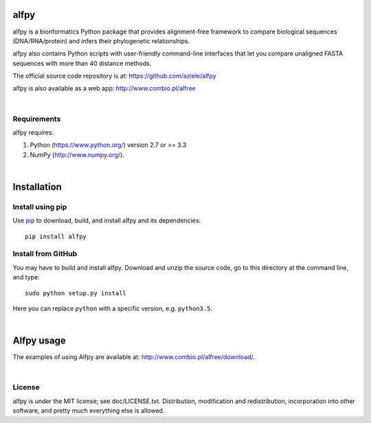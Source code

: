 alfpy
=====

alfpy is a bionformatics Python package that provides alignment-free framework 
to compare biological sequences (DNA/RNA/protein) and infers their 
phylogenetic relationships. 

alfpy also contains Python scripts with user-friendly command-line interfaces 
that let you compare unaligned FASTA sequences with more than 40 distance methods.

The official source code repository is at: https://github.com/aziele/alfpy

alfpy is also available as a web app: http://www.combio.pl/alfree

|

Requirements
------------

alfpy requires:

1. Python (https://www.python.org/) version 2.7 or >= 3.3
2. NumPy (http://www.numpy.org/).

|

Installation
============

Install using pip
-----------------

Use `pip <https://pip.pypa.io/en/stable/installing/>`_ to download, build, and install alfpy and its dependencies::

    pip install alfpy


Install from GitHub
-------------------

You may have to build and install alfpy. Download and unzip the
source code, go to this directory at the command line, and type::

    sudo python setup.py install

Here you can replace ``python`` with a specific version, e.g. ``python3.5``.

|

Alfpy usage
===========

The examples of using Alfpy are available at: http://www.combio.pl/alfree/download/.

|

License
-------

alfpy is under the MIT license; see doc/LICENSE.txt. Distribution, 
modification and redistribution, incorporation into other software, and 
pretty much everything else is allowed.